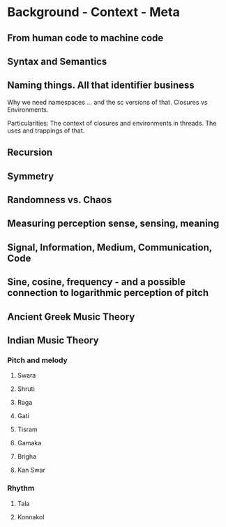 * Background - Context - Meta

** From human code to machine code

** Syntax and Semantics

** Naming things. All that identifier business

Why we need namespaces ... and the sc versions of that. Closures vs Environments.

Particularities: The context of closures and environments in threads.  The uses and trappings of that.

** Recursion

** Symmetry

** Randomness vs. Chaos

** Measuring perception sense, sensing, meaning

** Signal, Information, Medium, Communication, Code

** Sine, cosine, frequency - and a possible connection to logarithmic perception of pitch

** Ancient Greek Music Theory

** Indian Music Theory

*** Pitch and melody
**** Swara

**** Shruti

**** Raga

**** Gati

**** Tisram

**** Gamaka

**** Brigha

**** Kan Swar

*** Rhythm

**** Tala

**** Konnakol

